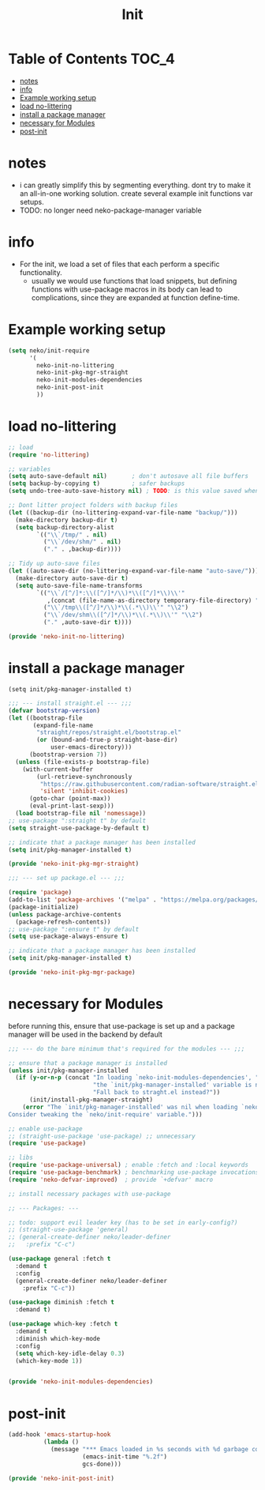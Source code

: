 #+title: Init
#+property: header-args :comments link

* Table of Contents :TOC_4:
- [[#notes][notes]]
- [[#info][info]]
- [[#example-working-setup][Example working setup]]
- [[#load-no-littering][load no-littering]]
- [[#install-a-package-manager][install a package manager]]
- [[#necessary-for-modules][necessary for Modules]]
- [[#post-init][post-init]]

* notes

- i can greatly simplify this by segmenting everything. dont try to make it an all-in-one working solution. create several example init functions var setups.
- TODO: no longer need neko-package-manager variable

* info

- For the init, we load a set of files that each perform a specific functionality.
  - usually we would use functions that load snippets, but defining functions with use-package macros in its body can lead to complications, since they are expanded at function define-time.
* Example working setup

#+begin_src emacs-lisp :tangle no
(setq neko/init-require
      '(
        neko-init-no-littering
        neko-init-pkg-mgr-straight
        neko-init-modules-dependencies
        neko-init-post-init
        ))
#+end_src

* load no-littering

#+begin_src emacs-lisp :tangle neko-init-no-littering.el
;; load
(require 'no-littering)

;; variables
(setq auto-save-default nil)       ; don't autosave all file buffers
(setq backup-by-copying t)         ; safer backups
(setq undo-tree-auto-save-history nil) ; TODO: is this value saved when undo-tree is loaded?

;; Dont litter project folders with backup files
(let ((backup-dir (no-littering-expand-var-file-name "backup/")))
  (make-directory backup-dir t)
  (setq backup-directory-alist
        `(("\\`/tmp/" . nil)
          ("\\`/dev/shm/" . nil)
          ("." . ,backup-dir))))

;; Tidy up auto-save files
(let ((auto-save-dir (no-littering-expand-var-file-name "auto-save/")))
  (make-directory auto-save-dir t)
  (setq auto-save-file-name-transforms
        `(("\\`/[^/]*:\\([^/]*/\\)*\\([^/]*\\)\\'"
           ,(concat (file-name-as-directory temporary-file-directory) "\\2") t)
          ("\\`/tmp\\([^/]*/\\)*\\(.*\\)\\'" "\\2")
          ("\\`/dev/shm\\([^/]*/\\)*\\(.*\\)\\'" "\\2")
          ("." ,auto-save-dir t))))

(provide 'neko-init-no-littering)
#+end_src

* install a package manager

: (setq init/pkg-manager-installed t)

#+begin_src emacs-lisp :tangle neko-init-pkg-mgr-straight.el
;;; --- install straight.el --- ;;;
(defvar bootstrap-version)
(let ((bootstrap-file
       (expand-file-name
        "straight/repos/straight.el/bootstrap.el"
        (or (bound-and-true-p straight-base-dir)
            user-emacs-directory)))
      (bootstrap-version 7))
  (unless (file-exists-p bootstrap-file)
    (with-current-buffer
        (url-retrieve-synchronously
         "https://raw.githubusercontent.com/radian-software/straight.el/develop/install.el"
         'silent 'inhibit-cookies)
      (goto-char (point-max))
      (eval-print-last-sexp)))
  (load bootstrap-file nil 'nomessage))
;; use-package ":straight t" by default
(setq straight-use-package-by-default t)

;; indicate that a package manager has been installed
(setq init/pkg-manager-installed t)

(provide 'neko-init-pkg-mgr-straight)
#+end_src

#+begin_src emacs-lisp :tangle neko-init-pkg-mgr-package.el
;;; --- set up package.el --- ;;;

(require 'package)
(add-to-list 'package-archives '("melpa" . "https://melpa.org/packages/") t)
(package-initialize)
(unless package-archive-contents
  (package-refresh-contents))
;; use-package ":ensure t" by default
(setq use-package-always-ensure t)

;; indicate that a package manager has been installed
(setq init/pkg-manager-installed t)

(provide 'neko-init-pkg-mgr-package)
#+end_src

* necessary for Modules

before running this, ensure that use-package is set up and a package manager will be used in the backend by default
#+begin_src emacs-lisp :tangle neko-init-modules-dependencies.el
;;; --- do the bare minimum that's required for the modules --- ;;;

;; ensure that a package manager is installed
(unless init/pkg-manager-installed
  (if (y-or-n-p (concat "In loading `neko-init-modules-dependencies', "
                        "the `init/pkg-manager-installed' variable is nil."
                        "Fall back to straght.el instead?"))
      (init/install-pkg-manager-straight)
    (error "The `init/pkg-manager-installed' was nil when loading `neko-init-modules-dependencies'.
Consider tweaking the `neko/init-require' variable.")))

;; enable use-package
;; (straight-use-package 'use-package) ;; unnecessary
(require 'use-package)

;; libs
(require 'use-package-universal) ; enable :fetch and :local keywords
(require 'use-package-benchmark) ; benchmarking use-package invocations
(require 'neko-defvar-improved)  ; provide `+defvar' macro

;; install necessary packages with use-package

;; --- Packages: ---

;; todo: support evil leader key (has to be set in early-config?)
;; (straight-use-package 'general)
;; (general-create-definer neko/leader-definer
;;   :prefix "C-c")

(use-package general :fetch t
  :demand t
  :config
  (general-create-definer neko/leader-definer
    :prefix "C-c"))

(use-package diminish :fetch t
  :demand t)

(use-package which-key :fetch t
  :demand t
  :diminish which-key-mode
  :config
  (setq which-key-idle-delay 0.3)
  (which-key-mode 1))


(provide 'neko-init-modules-dependencies)
#+end_src

* post-init

#+begin_src emacs-lisp :tangle neko-init-post-init.el
(add-hook 'emacs-startup-hook
          (lambda ()
            (message "*** Emacs loaded in %s seconds with %d garbage collections."
                     (emacs-init-time "%.2f")
                     gcs-done)))

(provide 'neko-init-post-init)
#+end_src
